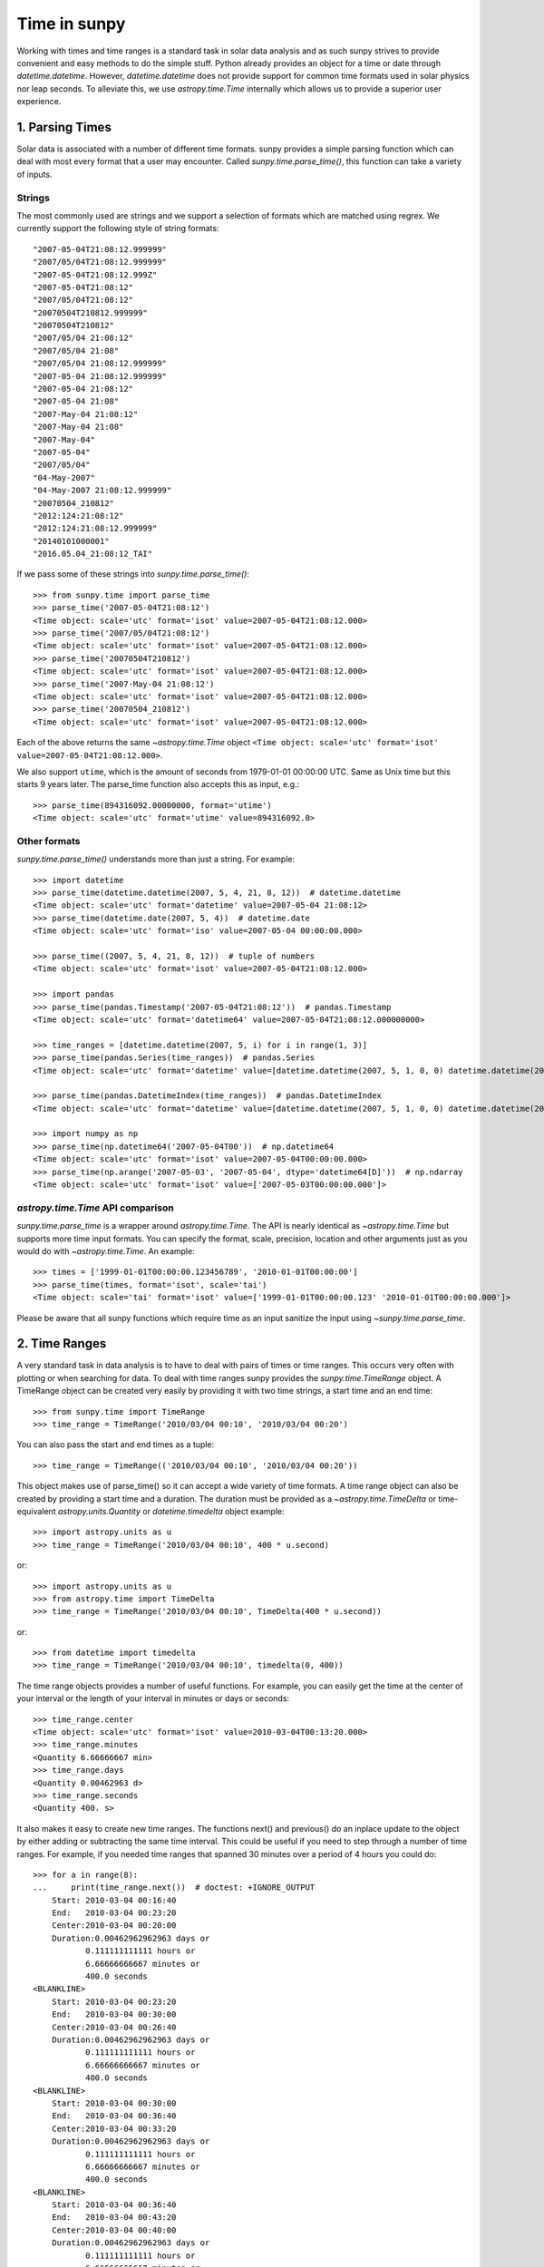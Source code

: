 .. _time-in-sunpy:

*************
Time in sunpy
*************

Working with times and time ranges is a standard task in solar data analysis and as such sunpy strives to provide convenient and easy methods to do the simple stuff.
Python already provides an object for a time or date through `datetime.datetime`.
However, `datetime.datetime` does not provide support for common time formats used in solar physics nor leap seconds.
To alleviate this, we use `astropy.time.Time` internally which allows us to provide a superior user experience.

.. _parse-time:

1. Parsing Times
================

Solar data is associated with a number of different time formats.
sunpy provides a simple parsing function which can deal with most every format that a user may encounter.
Called `sunpy.time.parse_time()`, this function can take a variety of inputs.

Strings
-------

The most commonly used are strings and we support a selection of formats which are matched using regrex.
We currently support the following style of string formats::

    "2007-05-04T21:08:12.999999"
    "2007/05/04T21:08:12.999999"
    "2007-05-04T21:08:12.999Z"
    "2007-05-04T21:08:12"
    "2007/05/04T21:08:12"
    "20070504T210812.999999"
    "20070504T210812"
    "2007/05/04 21:08:12"
    "2007/05/04 21:08"
    "2007/05/04 21:08:12.999999"
    "2007-05-04 21:08:12.999999"
    "2007-05-04 21:08:12"
    "2007-05-04 21:08"
    "2007-May-04 21:08:12"
    "2007-May-04 21:08"
    "2007-May-04"
    "2007-05-04"
    "2007/05/04"
    "04-May-2007"
    "04-May-2007 21:08:12.999999"
    "20070504_210812"
    "2012:124:21:08:12"
    "2012:124:21:08:12.999999"
    "20140101000001"
    "2016.05.04_21:08:12_TAI"

If we pass some of these strings into `sunpy.time.parse_time()`::

    >>> from sunpy.time import parse_time
    >>> parse_time('2007-05-04T21:08:12')
    <Time object: scale='utc' format='isot' value=2007-05-04T21:08:12.000>
    >>> parse_time('2007/05/04T21:08:12')
    <Time object: scale='utc' format='isot' value=2007-05-04T21:08:12.000>
    >>> parse_time('20070504T210812')
    <Time object: scale='utc' format='isot' value=2007-05-04T21:08:12.000>
    >>> parse_time('2007-May-04 21:08:12')
    <Time object: scale='utc' format='isot' value=2007-05-04T21:08:12.000>
    >>> parse_time('20070504_210812')
    <Time object: scale='utc' format='isot' value=2007-05-04T21:08:12.000>

Each of the above returns the same `~astropy.time.Time` object ``<Time object: scale='utc' format='isot' value=2007-05-04T21:08:12.000>``.

We also support ``utime``, which is the amount of seconds from 1979-01-01 00:00:00 UTC.
Same as Unix time but this starts 9 years later. The parse_time function also accepts this as input, e.g.::

    >>> parse_time(894316092.00000000, format='utime')
    <Time object: scale='utc' format='utime' value=894316092.0>

Other formats
-------------

`sunpy.time.parse_time()` understands more than just a string.
For example::

    >>> import datetime
    >>> parse_time(datetime.datetime(2007, 5, 4, 21, 8, 12))  # datetime.datetime
    <Time object: scale='utc' format='datetime' value=2007-05-04 21:08:12>
    >>> parse_time(datetime.date(2007, 5, 4))  # datetime.date
    <Time object: scale='utc' format='iso' value=2007-05-04 00:00:00.000>

    >>> parse_time((2007, 5, 4, 21, 8, 12))  # tuple of numbers
    <Time object: scale='utc' format='isot' value=2007-05-04T21:08:12.000>

    >>> import pandas
    >>> parse_time(pandas.Timestamp('2007-05-04T21:08:12'))  # pandas.Timestamp
    <Time object: scale='utc' format='datetime64' value=2007-05-04T21:08:12.000000000>

    >>> time_ranges = [datetime.datetime(2007, 5, i) for i in range(1, 3)]
    >>> parse_time(pandas.Series(time_ranges))  # pandas.Series
    <Time object: scale='utc' format='datetime' value=[datetime.datetime(2007, 5, 1, 0, 0) datetime.datetime(2007, 5, 2, 0, 0)]>

    >>> parse_time(pandas.DatetimeIndex(time_ranges))  # pandas.DatetimeIndex
    <Time object: scale='utc' format='datetime' value=[datetime.datetime(2007, 5, 1, 0, 0) datetime.datetime(2007, 5, 2, 0, 0)]>

    >>> import numpy as np
    >>> parse_time(np.datetime64('2007-05-04T00'))  # np.datetime64
    <Time object: scale='utc' format='isot' value=2007-05-04T00:00:00.000>
    >>> parse_time(np.arange('2007-05-03', '2007-05-04', dtype='datetime64[D]'))  # np.ndarray
    <Time object: scale='utc' format='isot' value=['2007-05-03T00:00:00.000']>

`astropy.time.Time` API comparison
----------------------------------

`sunpy.time.parse_time` is a wrapper around `astropy.time.Time`.
The API is nearly identical as `~astropy.time.Time` but supports more time input formats.
You can specify the format, scale, precision, location and other arguments just as you would do with `~astropy.time.Time`.
An example::

    >>> times = ['1999-01-01T00:00:00.123456789', '2010-01-01T00:00:00']
    >>> parse_time(times, format='isot', scale='tai')
    <Time object: scale='tai' format='isot' value=['1999-01-01T00:00:00.123' '2010-01-01T00:00:00.000']>

Please be aware that all sunpy functions which require time as an input sanitize the input using `~sunpy.time.parse_time`.

2. Time Ranges
==============

A very standard task in data analysis is to have to deal with pairs of times or time ranges.
This occurs very often with plotting or when searching for data.
To deal with time ranges sunpy provides the `sunpy.time.TimeRange` object.
A TimeRange object can be created very easily by providing it with two time strings, a start time and an end time: ::

    >>> from sunpy.time import TimeRange
    >>> time_range = TimeRange('2010/03/04 00:10', '2010/03/04 00:20')

You can also pass the start and end times as a tuple: ::

    >>> time_range = TimeRange(('2010/03/04 00:10', '2010/03/04 00:20'))

This object makes use of parse_time() so it can accept a wide variety of time formats.
A time range object can also be created by providing a start time and a duration.
The duration must be provided as a `~astropy.time.TimeDelta` or time-equivalent `astropy.units.Quantity` or `datetime.timedelta` object example: ::

    >>> import astropy.units as u
    >>> time_range = TimeRange('2010/03/04 00:10', 400 * u.second)

or: ::

    >>> import astropy.units as u
    >>> from astropy.time import TimeDelta
    >>> time_range = TimeRange('2010/03/04 00:10', TimeDelta(400 * u.second))

or: ::

    >>> from datetime import timedelta
    >>> time_range = TimeRange('2010/03/04 00:10', timedelta(0, 400))

The time range objects provides a number of useful functions.
For example, you can easily get the time at the center of your interval or the length of your interval in minutes or days or seconds: ::

    >>> time_range.center
    <Time object: scale='utc' format='isot' value=2010-03-04T00:13:20.000>
    >>> time_range.minutes
    <Quantity 6.66666667 min>
    >>> time_range.days
    <Quantity 0.00462963 d>
    >>> time_range.seconds
    <Quantity 400. s>

It also makes it easy to create new time ranges.
The functions next() and previous() do an inplace update to the object by either adding or subtracting the same time interval.
This could be useful if you need to step through a number of time ranges.
For example, if you needed time ranges that spanned 30 minutes over a period of 4 hours you could do: ::

    >>> for a in range(8):
    ...     print(time_range.next())  # doctest: +IGNORE_OUTPUT
        Start: 2010-03-04 00:16:40
        End:   2010-03-04 00:23:20
        Center:2010-03-04 00:20:00
        Duration:0.00462962962963 days or
               0.111111111111 hours or
               6.66666666667 minutes or
               400.0 seconds
    <BLANKLINE>
        Start: 2010-03-04 00:23:20
        End:   2010-03-04 00:30:00
        Center:2010-03-04 00:26:40
        Duration:0.00462962962963 days or
               0.111111111111 hours or
               6.66666666667 minutes or
               400.0 seconds
    <BLANKLINE>
        Start: 2010-03-04 00:30:00
        End:   2010-03-04 00:36:40
        Center:2010-03-04 00:33:20
        Duration:0.00462962962963 days or
               0.111111111111 hours or
               6.66666666667 minutes or
               400.0 seconds
    <BLANKLINE>
        Start: 2010-03-04 00:36:40
        End:   2010-03-04 00:43:20
        Center:2010-03-04 00:40:00
        Duration:0.00462962962963 days or
               0.111111111111 hours or
               6.66666666667 minutes or
               400.0 seconds
    <BLANKLINE>
        Start: 2010-03-04 00:43:20
        End:   2010-03-04 00:50:00
        Center:2010-03-04 00:46:40
        Duration:0.00462962962963 days or
               0.111111111111 hours or
               6.66666666667 minutes or
               400.0 seconds
    <BLANKLINE>
        Start: 2010-03-04 00:50:00
        End:   2010-03-04 00:56:40
        Center:2010-03-04 00:53:20
        Duration:0.00462962962963 days or
               0.111111111111 hours or
               6.66666666667 minutes or
               400.0 seconds
    <BLANKLINE>
        Start: 2010-03-04 00:56:40
        End:   2010-03-04 01:03:20
        Center:2010-03-04 01:00:00
        Duration:0.00462962962963 days or
               0.111111111111 hours or
               6.66666666667 minutes or
               400.0 seconds
    <BLANKLINE>
        Start: 2010-03-04 01:03:20
        End:   2010-03-04 01:10:00
        Center:2010-03-04 01:06:40
        Duration:0.00462962962963 days or
               0.111111111111 hours or
               6.66666666667 minutes or
               400.0 seconds
    <BLANKLINE>

A time range can also be easily split into sub-intervals of equal length, for example to split a TimeRange object into two new TimeRange objects: ::

    time_range.split(2)

Check out the code reference for the `sunpy.time.TimeRange` object for more information.
